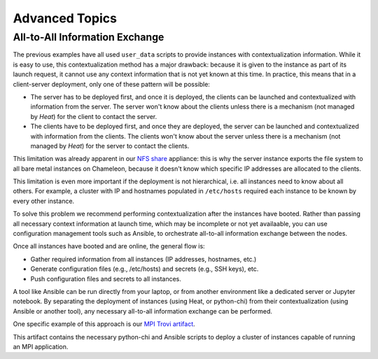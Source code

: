 .. _complex-advanced:

Advanced Topics
===============

.. _all-to-all-info-exchange:

All-to-All Information Exchange
-------------------------------

The previous examples have all used ``user_data`` scripts to provide instances with contextualization information. While it is easy to use, this contextualization method has a major drawback: because it is given to the instance as part of its launch request, it cannot use any context information that is not yet known at this time. In practice, this means that in a client-server deployment, only one of these pattern will be possible:

- The server has to be deployed first, and once it is deployed, the clients can be launched and contextualized with information from the server. The server won't know about the clients unless there is a mechanism (not managed by *Heat*) for the client to contact the server.
- The clients have to be deployed first, and once they are deployed, the server can be launched and contextualized with information from the clients. The clients won't know about the server unless there is a mechanism (not managed by *Heat*) for the server to contact the clients.

This limitation was already apparent in our `NFS share <https://www.chameleoncloud.org/appliances/25/>`_ appliance: this is why the server instance exports the file system to all bare metal instances on Chameleon, because it doesn't know which specific IP addresses are allocated to the clients.

This limitation is even more important if the deployment is not hierarchical, i.e. all instances need to know about all others. For example, a cluster with IP and hostnames populated in ``/etc/hosts`` required each instance to be known by every other instance.

To solve this problem we recommend performing contextualization after
the instances have booted. Rather than passing all necessary context
information at launch time, which may be incomplete or not yet availaable,
you can use configuration management tools such as Ansible, to orchestrate
all-to-all information exchange between the nodes.

Once all instances have booted and are online, the general flow is:

- Gather required information from all instances (IP addresses,
  hostnames, etc.)
- Generate configuration files (e.g., /etc/hosts) and secrets (e.g.,
  SSH keys), etc.
- Push configuration files and secrets to all instances.

A tool like Ansible can be run directly from your laptop, or from
another environment like a dedicated server or Jupyter notebook.
By separating the deployment of instances (using Heat, or python-chi)
from their contextualization (using Ansible or another tool),
any necessary all-to-all information exchange can be performed.

One specific example of this approach is our `MPI Trovi artifact <https://chameleoncloud.org/experiment/share/bee0e61d-b272-487f-b2c6-e7455f4b4474>`_.

This artifact contains the necessary python-chi and Ansible scripts to deploy
a cluster of instances capable of running an MPI application.
